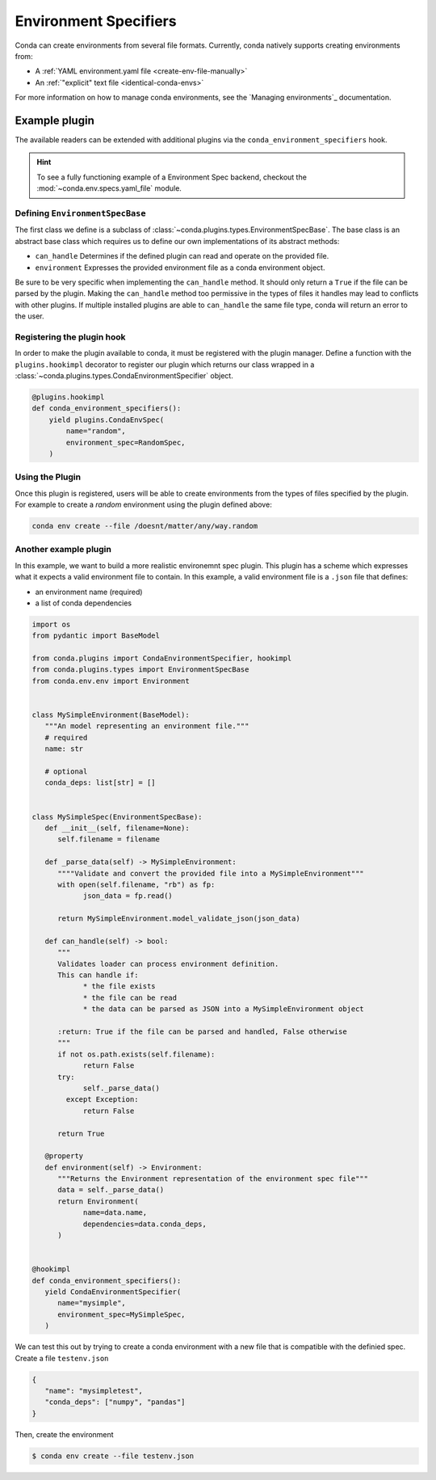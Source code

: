 ======================
Environment Specifiers
======================

Conda can create environments from several file formats. Currently, conda natively
supports creating environments from:

* A :ref:`YAML environment.yaml file <create-env-file-manually>`
* An :ref:`"explicit" text file <identical-conda-envs>`

For more information on how to manage conda environments, see the `Managing environments`_ documentation.

Example plugin
==============

The available readers can be extended with additional plugins via the ``conda_environment_specifiers``
hook.

.. hint::

   To see a fully functioning example of a Environment Spec backend,
   checkout the :mod:`~conda.env.specs.yaml_file` module.

.. autoapiclass:: conda.plugins.types.CondaEnvironmentSpeficier
   :members:
   :undoc-members:

.. autoapifunction:: conda.plugins.hookspec.CondaSpecs.conda_environment_specifiers

Defining ``EnvironmentSpecBase``
--------------------------------

The first class we define is a subclass of :class:`~conda.plugins.types.EnvironmentSpecBase`. The
base class is an abstract base class which requires us to define our own implementations
of its abstract methods:

* ``can_handle`` Determines if the defined plugin can read and operate on the provided file.
* ``environment`` Expresses the provided environment file as a conda environment object.

Be sure to be very specific when implementing the ``can_handle`` method. It should only
return a ``True`` if the file can be parsed by the plugin. Making the ``can_handle``
method too permissive in the types of files it handles may lead to conflicts with other 
plugins. If multiple installed plugins are able to ``can_handle`` the same file type, 
conda will return an error to the user.

Registering the plugin hook
---------------------------
In order to make the plugin available to conda, it must be registered with the plugin
manager. Define a function with the ``plugins.hookimpl`` decorator to register
our plugin which returns our class wrapped in a
:class:`~conda.plugins.types.CondaEnvironmentSpecifier` object.

.. code-block:: python

   @plugins.hookimpl
   def conda_environment_specifiers():
       yield plugins.CondaEnvSpec(
           name="random",
           environment_spec=RandomSpec,
       )

Using the Plugin
----------------
Once this plugin is registered, users will be able to create environments from the
types of files specified by the plugin. For example to create a `random` environment
using the plugin defined above:

.. code-block:: bash

   conda env create --file /doesnt/matter/any/way.random


Another example plugin
-----------------------
In this example, we want to build a more realistic environemnt spec plugin. This 
plugin has a scheme which expresses what it expects a valid environment file to
contain. In this example, a valid environment file is a ``.json`` file that defines:

* an environment name (required)
* a list of conda dependencies

.. code-block:: python

   import os
   from pydantic import BaseModel

   from conda.plugins import CondaEnvironmentSpecifier, hookimpl
   from conda.plugins.types import EnvironmentSpecBase
   from conda.env.env import Environment


   class MySimpleEnvironment(BaseModel):
      """An model representing an environment file."""
      # required
      name: str

      # optional
      conda_deps: list[str] = []


   class MySimpleSpec(EnvironmentSpecBase):
      def __init__(self, filename=None):
         self.filename = filename

      def _parse_data(self) -> MySimpleEnvironment:
         """"Validate and convert the provided file into a MySimpleEnvironment"""
         with open(self.filename, "rb") as fp:
               json_data = fp.read()
         
         return MySimpleEnvironment.model_validate_json(json_data)

      def can_handle(self) -> bool:
         """
         Validates loader can process environment definition.
         This can handle if:
               * the file exists
               * the file can be read
               * the data can be parsed as JSON into a MySimpleEnvironment object

         :return: True if the file can be parsed and handled, False otherwise
         """
         if not os.path.exists(self.filename):
               return False
         try:
               self._parse_data()
           except Exception:
               return False
         
         return True

      @property
      def environment(self) -> Environment:
         """Returns the Environment representation of the environment spec file"""
         data = self._parse_data()
         return Environment(
               name=data.name,
               dependencies=data.conda_deps,
         )


   @hookimpl
   def conda_environment_specifiers():
      yield CondaEnvironmentSpecifier(
         name="mysimple",
         environment_spec=MySimpleSpec,
      )

We can test this out by trying to create a conda environment with a new file
that is compatible with the definied spec. Create a file ``testenv.json``

.. code-block::

   {
      "name": "mysimpletest",
      "conda_deps": ["numpy", "pandas"]
   }

Then, create the environment

.. code-block:: bash

   $ conda env create --file testenv.json
 